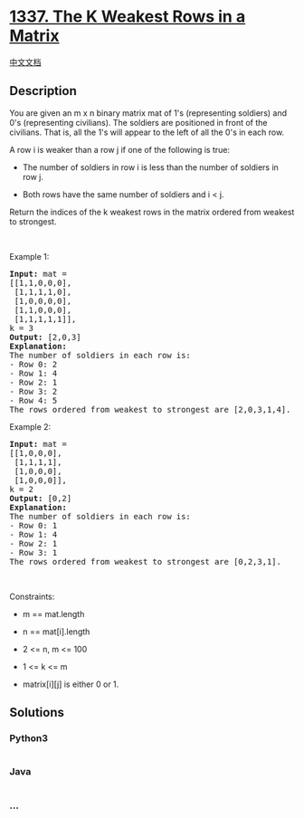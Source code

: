 * [[https://leetcode.com/problems/the-k-weakest-rows-in-a-matrix][1337.
The K Weakest Rows in a Matrix]]
  :PROPERTIES:
  :CUSTOM_ID: the-k-weakest-rows-in-a-matrix
  :END:
[[./solution/1300-1399/1337.The K Weakest Rows in a Matrix/README.org][中文文档]]

** Description
   :PROPERTIES:
   :CUSTOM_ID: description
   :END:

#+begin_html
  <p>
#+end_html

You are given an m x n binary matrix mat of 1's (representing soldiers)
and 0's (representing civilians). The soldiers are positioned in front
of the civilians. That is, all the 1's will appear to the left of all
the 0's in each row.

#+begin_html
  </p>
#+end_html

#+begin_html
  <p>
#+end_html

A row i is weaker than a row j if one of the following is true:

#+begin_html
  </p>
#+end_html

#+begin_html
  <ul>
#+end_html

#+begin_html
  <li>
#+end_html

The number of soldiers in row i is less than the number of soldiers in
row j.

#+begin_html
  </li>
#+end_html

#+begin_html
  <li>
#+end_html

Both rows have the same number of soldiers and i < j.

#+begin_html
  </li>
#+end_html

#+begin_html
  </ul>
#+end_html

#+begin_html
  <p>
#+end_html

Return the indices of the k weakest rows in the matrix ordered from
weakest to strongest.

#+begin_html
  </p>
#+end_html

#+begin_html
  <p>
#+end_html

 

#+begin_html
  </p>
#+end_html

#+begin_html
  <p>
#+end_html

Example 1:

#+begin_html
  </p>
#+end_html

#+begin_html
  <pre>
  <strong>Input:</strong> mat = 
  [[1,1,0,0,0],
   [1,1,1,1,0],
   [1,0,0,0,0],
   [1,1,0,0,0],
   [1,1,1,1,1]], 
  k = 3
  <strong>Output:</strong> [2,0,3]
  <strong>Explanation:</strong> 
  The number of soldiers in each row is: 
  - Row 0: 2 
  - Row 1: 4 
  - Row 2: 1 
  - Row 3: 2 
  - Row 4: 5 
  The rows ordered from weakest to strongest are [2,0,3,1,4].
  </pre>
#+end_html

#+begin_html
  <p>
#+end_html

Example 2:

#+begin_html
  </p>
#+end_html

#+begin_html
  <pre>
  <strong>Input:</strong> mat = 
  [[1,0,0,0],
   [1,1,1,1],
   [1,0,0,0],
   [1,0,0,0]], 
  k = 2
  <strong>Output:</strong> [0,2]
  <strong>Explanation:</strong> 
  The number of soldiers in each row is: 
  - Row 0: 1 
  - Row 1: 4 
  - Row 2: 1 
  - Row 3: 1 
  The rows ordered from weakest to strongest are [0,2,3,1].
  </pre>
#+end_html

#+begin_html
  <p>
#+end_html

 

#+begin_html
  </p>
#+end_html

#+begin_html
  <p>
#+end_html

Constraints:

#+begin_html
  </p>
#+end_html

#+begin_html
  <ul>
#+end_html

#+begin_html
  <li>
#+end_html

m == mat.length

#+begin_html
  </li>
#+end_html

#+begin_html
  <li>
#+end_html

n == mat[i].length

#+begin_html
  </li>
#+end_html

#+begin_html
  <li>
#+end_html

2 <= n, m <= 100

#+begin_html
  </li>
#+end_html

#+begin_html
  <li>
#+end_html

1 <= k <= m

#+begin_html
  </li>
#+end_html

#+begin_html
  <li>
#+end_html

matrix[i][j] is either 0 or 1.

#+begin_html
  </li>
#+end_html

#+begin_html
  </ul>
#+end_html

** Solutions
   :PROPERTIES:
   :CUSTOM_ID: solutions
   :END:

#+begin_html
  <!-- tabs:start -->
#+end_html

*** *Python3*
    :PROPERTIES:
    :CUSTOM_ID: python3
    :END:
#+begin_src python
#+end_src

*** *Java*
    :PROPERTIES:
    :CUSTOM_ID: java
    :END:
#+begin_src java
#+end_src

*** *...*
    :PROPERTIES:
    :CUSTOM_ID: section
    :END:
#+begin_example
#+end_example

#+begin_html
  <!-- tabs:end -->
#+end_html
